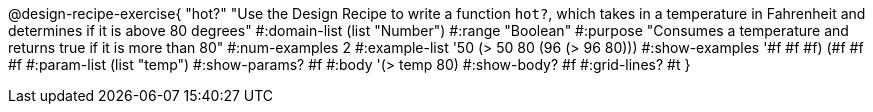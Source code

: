 @design-recipe-exercise{ "hot?" 
"Use the Design Recipe to write a function `hot?`, which takes in a temperature in Fahrenheit and determines if it is above 80 degrees"
  #:domain-list (list "Number")
  #:range "Boolean"
  #:purpose "Consumes a temperature and returns true if it is more than 80"
  #:num-examples 2
  #:example-list '((50 (> 50 80))
                   (96 (> 96 80)))
  #:show-examples '((#f #f #f) (#f #f #f))
  #:param-list (list "temp")
  #:show-params? #f
  #:body '(> temp 80)
  #:show-body? #f 
  #:grid-lines? #t
}